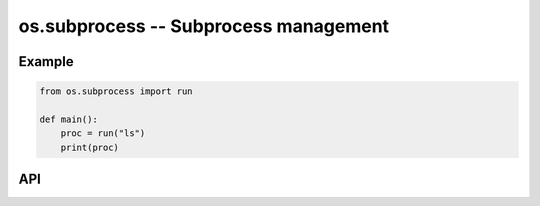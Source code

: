 os.subprocess -- Subprocess management
======================================

Example
-------

.. code-block:: mys

   from os.subprocess import run

   def main():
       proc = run("ls")
       print(proc)

API
---

.. mysfile:: src/subprocess.mys
